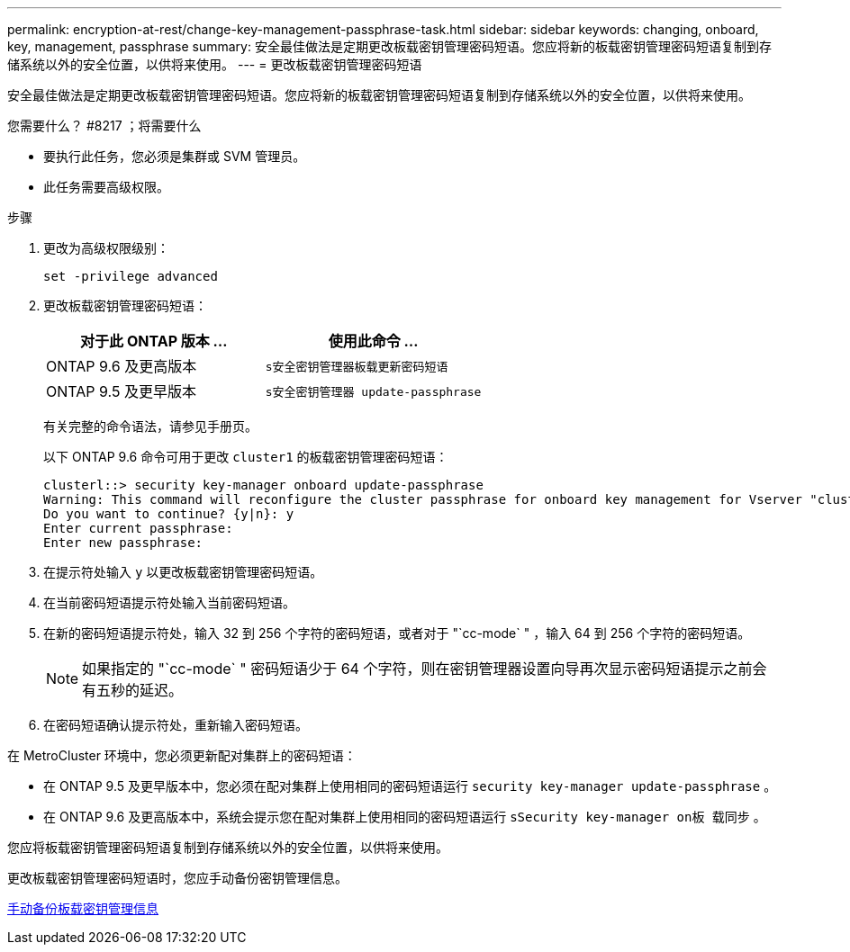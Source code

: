 ---
permalink: encryption-at-rest/change-key-management-passphrase-task.html 
sidebar: sidebar 
keywords: changing, onboard, key, management, passphrase 
summary: 安全最佳做法是定期更改板载密钥管理密码短语。您应将新的板载密钥管理密码短语复制到存储系统以外的安全位置，以供将来使用。 
---
= 更改板载密钥管理密码短语


[role="lead"]
安全最佳做法是定期更改板载密钥管理密码短语。您应将新的板载密钥管理密码短语复制到存储系统以外的安全位置，以供将来使用。

.您需要什么？ #8217 ；将需要什么
* 要执行此任务，您必须是集群或 SVM 管理员。
* 此任务需要高级权限。


.步骤
. 更改为高级权限级别：
+
`set -privilege advanced`

. 更改板载密钥管理密码短语：
+
|===
| 对于此 ONTAP 版本 ... | 使用此命令 ... 


 a| 
ONTAP 9.6 及更高版本
 a| 
`s安全密钥管理器板载更新密码短语`



 a| 
ONTAP 9.5 及更早版本
 a| 
`s安全密钥管理器 update-passphrase`

|===
+
有关完整的命令语法，请参见手册页。

+
以下 ONTAP 9.6 命令可用于更改 `cluster1` 的板载密钥管理密码短语：

+
[listing]
----
clusterl::> security key-manager onboard update-passphrase
Warning: This command will reconfigure the cluster passphrase for onboard key management for Vserver "cluster1".
Do you want to continue? {y|n}: y
Enter current passphrase:
Enter new passphrase:
----
. 在提示符处输入 `y` 以更改板载密钥管理密码短语。
. 在当前密码短语提示符处输入当前密码短语。
. 在新的密码短语提示符处，输入 32 到 256 个字符的密码短语，或者对于 "`cc-mode` " ，输入 64 到 256 个字符的密码短语。
+
[NOTE]
====
如果指定的 "`cc-mode` " 密码短语少于 64 个字符，则在密钥管理器设置向导再次显示密码短语提示之前会有五秒的延迟。

====
. 在密码短语确认提示符处，重新输入密码短语。


在 MetroCluster 环境中，您必须更新配对集群上的密码短语：

* 在 ONTAP 9.5 及更早版本中，您必须在配对集群上使用相同的密码短语运行 `security key-manager update-passphrase` 。
* 在 ONTAP 9.6 及更高版本中，系统会提示您在配对集群上使用相同的密码短语运行 `sSecurity key-manager on板 载同步` 。


您应将板载密钥管理密码短语复制到存储系统以外的安全位置，以供将来使用。

更改板载密钥管理密码短语时，您应手动备份密钥管理信息。

xref:backup-key-management-information-manual-task.adoc[手动备份板载密钥管理信息]
